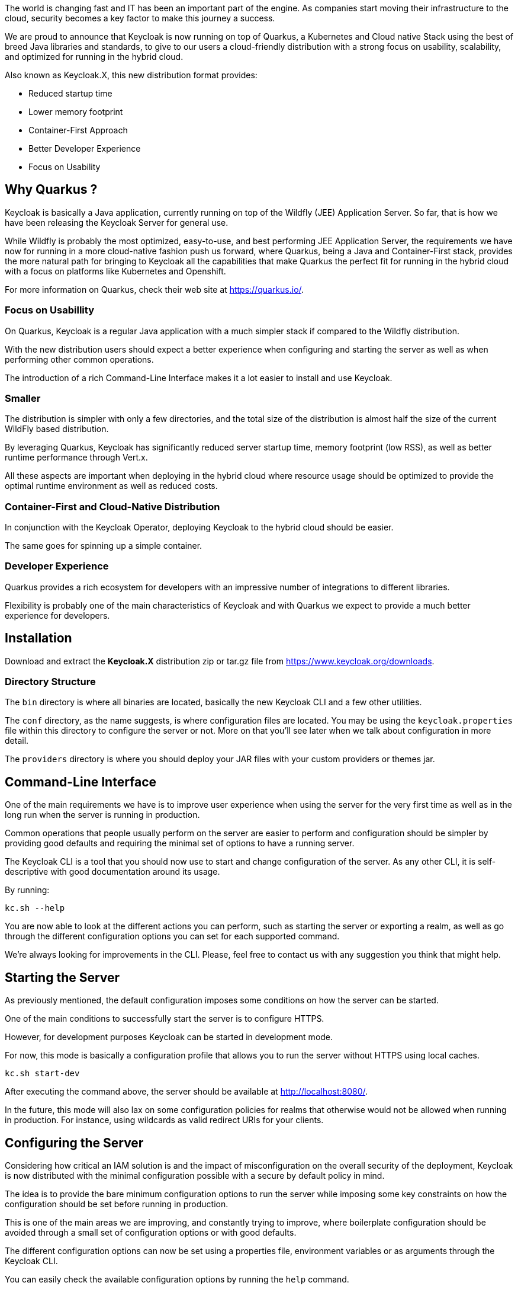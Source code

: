 :title: Introducing Keycloak.X Distribution
:date: 2020-11-10
:publish: true
:author: Keycloak Team

The world is changing fast and IT has been an important part of the engine. As companies start moving their infrastructure to the cloud, security becomes a key factor to make this journey a success.

We are proud to announce that Keycloak is now running on top of Quarkus, a Kubernetes and Cloud native Stack using the best of breed Java libraries and standards, to give to our users a cloud-friendly distribution with a strong focus on usability, scalability, and optimized for running in the hybrid cloud.

Also known as Keycloak.X, this new distribution format provides:

* Reduced startup time
* Lower memory footprint
* Container-First Approach
* Better Developer Experience
* Focus on Usability

== Why Quarkus ?

Keycloak is basically a Java application, currently running on top of the Wildfly (JEE) Application Server. So far, that is how we have been releasing the Keycloak Server for general use.

While Wildfly is probably the most optimized, easy-to-use, and best performing JEE Application Server, the requirements we have now for running in a more cloud-native fashion push us forward, where Quarkus, being a Java and Container-First stack, provides the more natural path for bringing to Keycloak all the capabilities that make Quarkus the perfect fit for running in the hybrid cloud with a focus on platforms like Kubernetes and Openshift.

For more information on Quarkus, check their web site at https://quarkus.io/.

=== Focus on Usabillity

On Quarkus, Keycloak is a regular Java application with a much simpler stack if compared to the Wildfly distribution.

With the new distribution users should expect a better experience when configuring and starting the server as well as when performing other common operations.

The introduction of a rich Command-Line Interface makes it a lot easier to install and use Keycloak.

=== Smaller

The distribution is simpler with only a few directories, and the total size of the distribution is almost half the size of the current WildFly based distribution.

By leveraging Quarkus, Keycloak has significantly reduced server startup time, memory footprint (low RSS), as well as better runtime performance through Vert.x.

All these aspects are important when deploying in the hybrid cloud where resource usage should be optimized to provide the optimal runtime environment as well as reduced costs.

=== Container-First and Cloud-Native Distribution

In conjunction with the Keycloak Operator, deploying Keycloak to the hybrid cloud should be easier.

The same goes for spinning up a simple container.

=== Developer Experience

Quarkus provides a rich ecosystem for developers with an impressive number of integrations to different libraries.

Flexibility is probably one of the main characteristics of Keycloak and with Quarkus we expect to provide a much better experience for developers.

== Installation

Download and extract the *Keycloak.X* distribution zip or tar.gz file from https://www.keycloak.org/downloads[https://www.keycloak.org/downloads].

=== Directory Structure

The `bin` directory is where all binaries are located, basically the new Keycloak CLI and a few other utilities.

The `conf` directory, as the name suggests, is where configuration files are located. You may be using the `keycloak.properties` file within this directory to configure the server or not. More on that you’ll see later when we talk about configuration in more detail.

The `providers` directory is where you should deploy your JAR files with your custom providers or themes jar.

== Command-Line Interface

One of the main requirements we have is to improve user experience when using the server for the very first time as well as in the long run when the server is running in production.

Common operations that people usually perform on the server are easier to perform and configuration should be simpler by providing good defaults and requiring the minimal set of options to have a running server.

The Keycloak CLI is a tool that you should now use to start and change configuration of the server. As any other CLI, it is self-descriptive with good documentation around its usage.

By running:

[source,bash]
----
kc.sh --help
----

You are now able to look at the different actions you can perform, such as starting the server or exporting a realm, as well as go through the different configuration options you can set for each supported command.

We’re always looking for improvements in the CLI. Please, feel free to contact us with any suggestion you think that might help.

== Starting the Server

As previously mentioned, the default configuration imposes some conditions on how the server can be started.

One of the main conditions to successfully start the server is to configure HTTPS.

However, for development purposes Keycloak can be started in development mode.

For now, this mode is basically a configuration profile that allows you to run the server without HTTPS using local caches.

[source,bash]
----
kc.sh start-dev
----

After executing the command above, the server should be available at http://localhost:8080/.

In the future, this mode will also lax on some configuration policies for realms that otherwise would not be allowed when running in production. For instance, using wildcards as valid redirect URIs for your clients.

== Configuring the Server

Considering how critical an IAM solution is and the impact of misconfiguration on the overall security of the deployment, Keycloak is now distributed with the minimal configuration possible with a secure by default policy in mind.

The idea is to provide the bare minimum configuration options to run the server while imposing some key constraints on how the configuration should be set before running in production.

This is one of the main areas we are improving, and constantly trying to improve, where boilerplate configuration should be avoided through a small set of configuration options or with good defaults.

The different configuration options can now be set using a properties file, environment variables or as arguments through the Keycloak CLI.

You can easily check the available configuration options by running the `help` command.

For more details about the configuration, check the https://github.com/keycloak/keycloak-community/blob/master/design/keycloak.x/configuration.md[Configuration Design] document.

=== Configuration Categories

Configuration options are organized in two categories:

* Those that can be set at *runtime* when starting the server
* Those that can only be set when *configuring* the server through the `config` command

As an example, if you want to change the HTTP port to `8180`, you may use:

[source,bash]
----
kc.sh --http-port=8180
----

However, for changing the database, you would need to first run the `config` command before starting the server:

[source,bash]
----
kc.sh config --db=postgres --db-username=******* --db-password=*******
Kc.sh # then start the server
----

Basically, any configuration option you can set when configuring the server can also be set when starting the server, but the other way around is not true, and the database configuration is an example of that.

Check the `help` option to check which properties can be set for each available command.

=== HTTPS

In the real world, you would configure a valid key pair and certificate, but you can use the command below to generate a self-signed certificate to understand how to
setup HTTPS.

Just make sure to execute the following command at the root directory of the distribution:

[source,bash]
----
keytool -genkeypair -storepass password -storetype PKCS12 -keyalg RSA -keysize 2048 -dname "CN=server" -alias server -ext "SAN:c=DNS:localhost,IP:127.0.0.1" -keystore conf/server.keystore
----

The command above should create a `server.keystore` file inside the `conf` directory. By default, Keycloak will load the keys and certificates from this keystore if none was set.

After that, you can run the server as follows:


[source,bash]
----
kc.sh
----

=== Database

Database configuration is much simpler. You are able to change the database with only a few simple command-line arguments:

[source,bash]
----
kc.sh config --db=postgres && kc.sh --db-username=**** --db-password=****
----

For each database we provide good defaults for JDBC URL, driver, database name, and dialect. So you don’t need to provide these options if you are happy with the defaults.

In the example above, the server connects to a PostgreSQL service running on localhost where the database name is `keycloak`.

Of course, when running in production you usually need to customize the JDBC URL and other parameters , so you can start the server as follows:


[source,bash]
----
kc.sh --db-url=jdbc:postgresql://<host>/<database> \
      --db-username=****** \
      --db-password=******
----

Or still rely on the default JDBC URL and set both host and database as follows:


[source,bash]
----
kc.sh -Dkc.db.url.host=<host> \
      -Dkc.db.url.database=<database>
      --db-username=******
      --db-password=******
----

=== Clustering

For the time being we are still using Infinispan and JGroups for clustering and HA deployments.

However, the configuration is now using Infinispan’s native configuration as opposed to using an abstraction as in the Wildfly Infinispan Subsystem. That should give much more flexibility in terms of configuration, support, as well as documentation.

The configuration is also simplified and you should get good defaults for the different platforms where the server is being deployed.

By default, clustering is enabled and you are ready to build a Keycloak cluster using the default configuration.

The default configuration is located in the `conf` directory, the file name is `cluster-default.xml`.

In the same directory, you also have a `cluster-local.xml` file which configures all caches as local, no clustering. To use this configuration you run the following command:


[source,bash]
----
kc.sh --cluster=local
----

You can define your own cache configuration by just creating a file in the `conf` directory with the `cluster-` prefix, just like `cluster-local.xml` and `cluster-default` files that we ship with the distribution.

We also provide some good defaults for specific platforms such as Kubernetes and EC2. For instance, to run a cluster in Kubernetes you could run the following command:

[source,bash]
----
kc.sh -Djgroups.dns.query=<jgroups-ping-service>.<namespace>.<cluster-domain-suffix> --cluster-stack=kubernetes
----

The default configuration for these platforms is based on the defaults provided by Infinispan.

In the example above, the default configuration for Kubernetes is going to be based on UDP for node communication and DNS_PING for node discovery. Any parameter you can use to customize the default configuration can be obtained from Infinispan documentation.

=== Custom Providers and Themes

The JAR files for custom providers and themes should be placed in the `providers` directory.

However, in order to benefit from optimizations when installing custom providers, you should first run the `config` command
before starting the server:

[source,bash]
----
kc.sh config
kc.sh # then start the server
----

Basically, SPI implementations are resolved when configuring the server hence saving startup time and memory during startup. Once
you run the `config` command to install your custom providers, they would be statically linked into the server.

== Running in a Container

To run Keycloak using Docker, you can use the following command:

[source,bash]
----
docker run --name keycloak -p 8080:8080  \
    -e KEYCLOAK_ADMIN=admin -e KEYCLOAK_ADMIN_PASSWORD=change_me \
    quay.io/keycloak/keycloak-x \
    start-dev
----

As expected, the container will run in development mode.

You can run the server in the same manner as when using the Keycloak.X distribution by passing any command-line argument.

To configure the container with any additional configuration that you want to persist into the server image, you can use the `--auto-config` option as follows:

[source,bash]
----
docker run --name keycloak -p 8080:8080 \
    -e KEYCLOAK_ADMIN=admin -e KEYCLOAK_ADMIN_PASSWORD=change_me \
    quay.io/keycloak/keycloak-x \
    --auto-config \
    --db=postgres -Dkc.db.url.host=$DB_HOST --db-username=keycloak --db-password=change_me --http-enabled=true
----

The command above should be enough to run a server using a PostgreSQL database listening on a given `DB_HOST`. Once the container is created, subsequent restarts will never go through the configuration phase again but just start the server with the configuration previously defined.

The recommendation, however,  is to always create your own image based on this image. By doing that, you are able to perform more customizations, such as deploying custom providers or themes, as well as improve the startup time by eliminating the configuration step.

For more details and examples, see https://github.com/keycloak/keycloak-containers/tree/master/server-x[https://github.com/keycloak/keycloak-containers/tree/master/server-x].

== Benchmarking

Here are a few numbers for a very simple comparison between Keycloak running on Quarkus and Wildfly.

Both distributions are running using OpenJDK 11, a PostgreSQL Database, and numbers are the average of 10 consecutive runs for each distribution.

The test scenario involves running the server for the very first time as well as when the database is already initialized.

|===
^|*Distribution* 2+^|*Startup Time*(s) 2+^|*Memory Footprint*(RSS/MB)
|
^|*First*
^|*Second+*
^|*First*
^|*Second+*
^|Wildfly
^|12.1
^|8.1
^|646
^|512
^|*Quarkus*
^|*7.6*
^|*3.1*
^|*428*
^|*320*
|
|===

The numbers should speak by themselves and people should expect these numbers improving on each Keycloak.X release.

However, it is not only about cutting down MBs but how to optimize memory usage. By running both servers using a 64MB heap, you should notice that when running on Wildfly you have a lot of garbage collection that eventually may cause the server to fail to start. While with Keycloak.X using the same heap size you are able to have a running server. Of course, using this heap size is not realistic depending on your use case but it gives a good idea on what you should expect from now on.

Regarding performance, in this first release our main focus was startup time and memory consumption. Runtime performance is a WIP and the results are promising due to the fact that Keycloak.X runs on top of Vert.X.

In general, we are still just on the beginning of the journey.  Once Keycloak has the native distribution on Quarkus, we can expect even faster startup times, smaller memory consumption and overaly better performance with less resources.

== Roadmap

This is only the beginning of our journey to provide a more cloud friendly experience for those using Keycloak.

Keycloak.X is a preview distribution and we are constantly improving it with the help of our community until it becomes our main distribution. We appreciate any feedback during this journey.

There are a lot of important work being done that complements Keycloak.X distribution such as:

* Zero-Downtime Upgrade
* Native Image Support
* Improve Developer Experience
* More documentation

We would like to ask for your support and feedback to keep improving your experience on using Keycloak.

== Thanks to the Community

This was a result of a combined effort by the community and as such we would like to highlight and thank for all contributions we had.

A special thanks to:

* Quarkus Team
** Stuart Douglas
** Sanne Grinovero
** Guillaume Smet

* Backbase
** Dmitry Telegin (https://github.com/dteleguin)
** Matthew Conners (https://github.com/bb-matthewc)

And everybody that helped with the https://github.com/keycloak/keycloak-community/blob/master/design/keycloak.x/configuration.md[Configuration Design Document].

== References

* https://github.com/keycloak/keycloak-community/blob/master/design/keycloak.x/configuration.md[Configuration Design]
* https://github.com/keycloak/keycloak-containers/tree/master/server-x[Container]
* https://www.keycloak.org/[Keycloak Site]
* https://quarkus.io/[Quarkus Site]
* https://quarkus.io/guides/performance-measure[Quarkus Measuring Performance]
